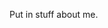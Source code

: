 #+BEGIN_COMMENT
.. title: about
.. slug: about
.. date: 2017-05-15 15:01:49 UTC-05:00
.. tags: 
.. category: 
.. link: 
.. description: 
.. type: text
#+END_COMMENT


Put in stuff about me.
